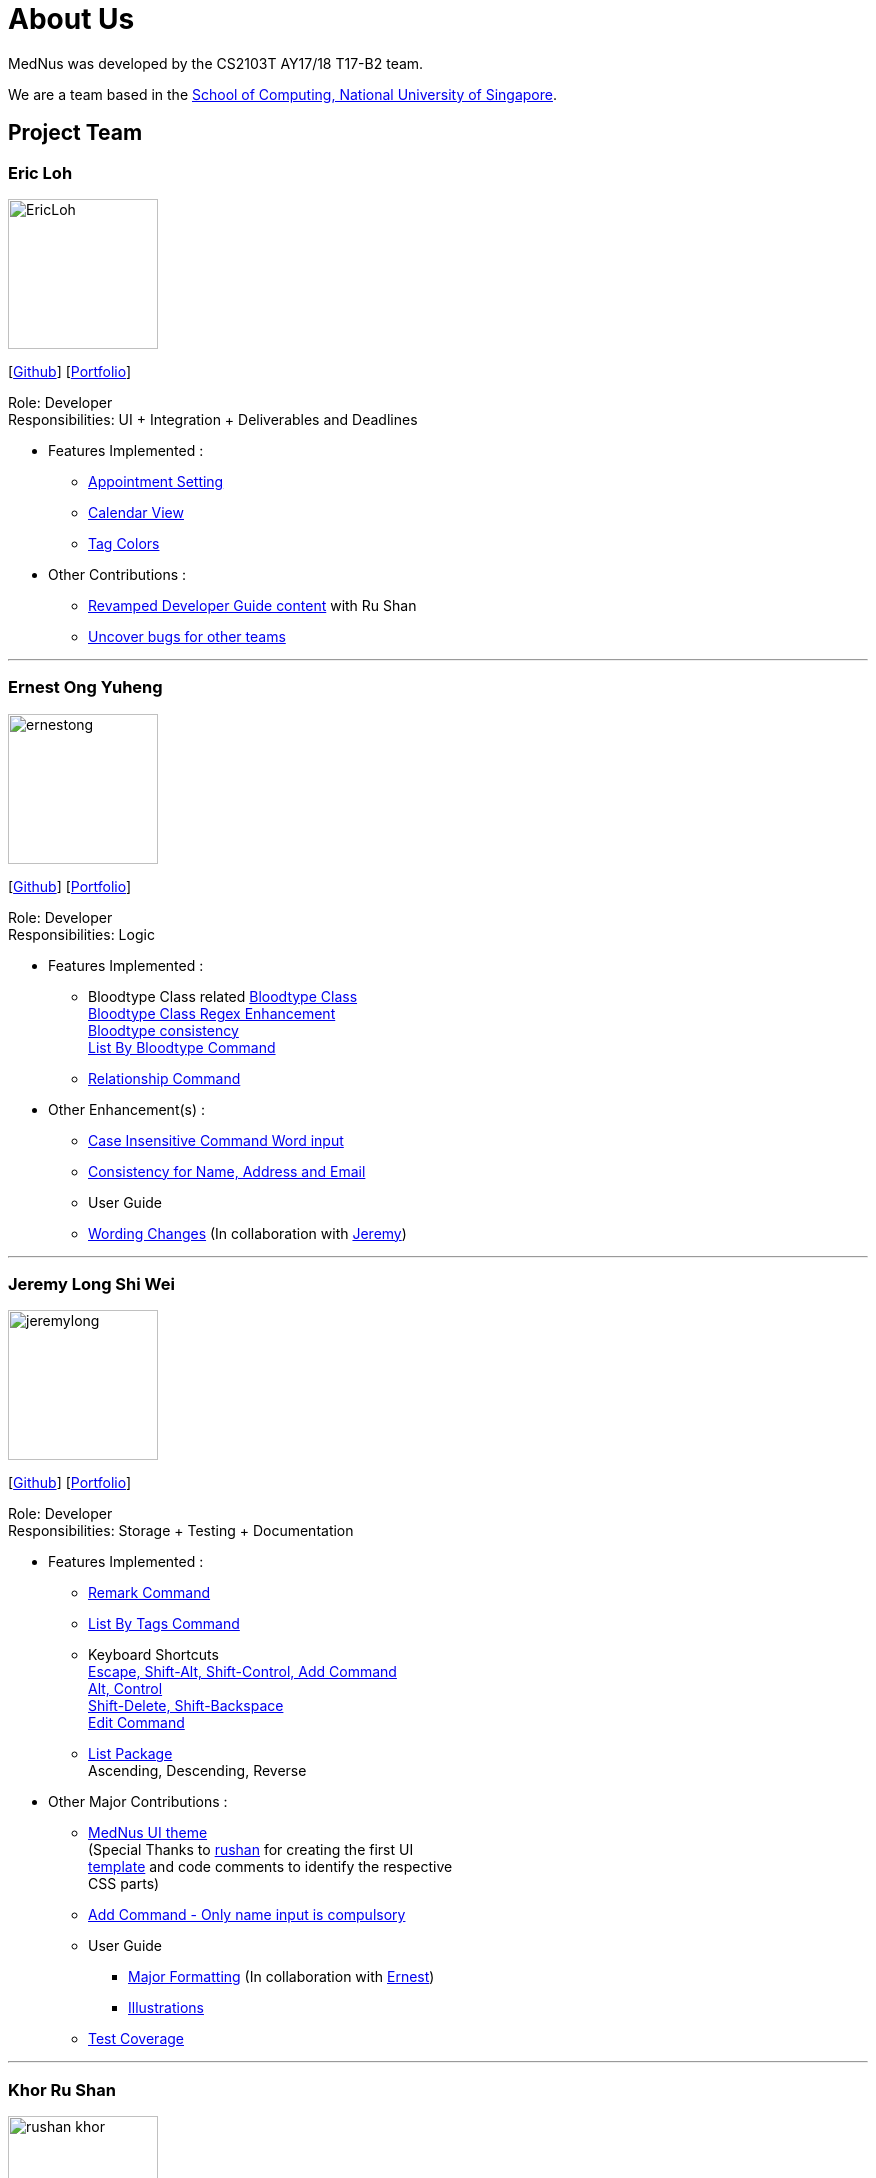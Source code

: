 = About Us
:relfileprefix: team/
ifdef::env-github,env-browser[:outfilesuffix: .adoc]
:imagesDir: images
:stylesDir: stylesheets

MedNus was developed by the CS2103T AY17/18 T17-B2 team. +

We are a team based in the http://www.comp.nus.edu.sg[School of Computing, National University of Singapore].

== Project Team

=== Eric Loh
image::EricLoh.jpg[width="150", align="left"]
{empty}[https://github.com/Ericloh[Github]] [<<ericloh#, Portfolio>>]

Role: Developer +
Responsibilities: UI + Integration + Deliverables and Deadlines

* Features Implemented : +
** https://github.com/CS2103AUG2017-T17-B2/main/pull/74[Appointment Setting]
** https://github.com/CS2103AUG2017-T17-B2/main/pull/190[Calendar View]
** https://github.com/CS2103AUG2017-T17-B2/main/pull/55[Tag Colors]

* Other Contributions : +
** https://github.com/CS2103AUG2017-T17-B2/main/pull/101[Revamped Developer Guide content] with Ru Shan
** https://github.com/CS2103AUG2017-W09-B2/main/issues/121[Uncover bugs for other teams]

'''

=== Ernest Ong Yuheng
image::ernestong.png[width="150", align="left"]
{empty}[http://github.com/ErnestOYH[Github]] [<<ernestong#, Portfolio>>]

Role: Developer +
Responsibilities: Logic

* Features Implemented : +
** Bloodtype Class related
https://github.com/CS2103AUG2017-T17-B2/main/pull/41[Bloodtype Class] +
https://github.com/CS2103AUG2017-T17-B2/main/pull/113[Bloodtype Class Regex Enhancement] +
https://github.com/CS2103AUG2017-T17-B2/main/pull/145[Bloodtype consistency] +
https://github.com/CS2103AUG2017-T17-B2/main/pull/81[List By Bloodtype Command]
** https://github.com/CS2103AUG2017-T17-B2/main/pull/197[Relationship Command]

* Other Enhancement(s) : +
** https://github.com/CS2103AUG2017-T17-B2/main/pull/121[Case Insensitive Command Word input]
** https://github.com/CS2103AUG2017-T17-B2/main/pull/158[Consistency for Name, Address and Email]

** User Guide +
** https://github.com/CS2103AUG2017-T17-B2/main/pull/79[Wording Changes]
(In collaboration with http://github.com/Jeremylsw[Jeremy])

'''

=== Jeremy Long Shi Wei
image::jeremylong.JPG[width="150", align="left"]
{empty}[https://github.com/Jeremylsw[Github]] [<<jeremylong#, Portfolio>>]

Role: Developer +
Responsibilities: Storage + Testing + Documentation

* Features Implemented : +
** https://github.com/CS2103AUG2017-T17-B2/main/pull/46[Remark Command]
** https://github.com/CS2103AUG2017-T17-B2/main/pull/48[List By Tags Command]
** Keyboard Shortcuts +
https://github.com/CS2103AUG2017-T17-B2/main/pull/73[Escape, Shift-Alt, Shift-Control, Add Command] +
https://github.com/CS2103AUG2017-T17-B2/main/pull/78[Alt, Control] +
https://github.com/CS2103AUG2017-T17-B2/main/pull/82[Shift-Delete, Shift-Backspace] +
https://github.com/CS2103AUG2017-T17-B2/main/pull/112/files[Edit Command]
** https://github.com/CS2103AUG2017-T17-B2/main/pull/124[List Package] +
Ascending, Descending, Reverse

* Other Major Contributions : +
** https://github.com/CS2103AUG2017-T17-B2/main/pull/50/files[MedNus UI theme] +
(Special Thanks to https://github.com/rushan-khor[rushan] for creating the first UI +
https://github.com/CS2103AUG2017-T17-B2/main/pull/49/files[template] and
code comments to identify the respective +
CSS parts)
** https://github.com/CS2103AUG2017-T17-B2/main/pull/112[Add Command - Only name input is compulsory]
** User Guide +
*** https://github.com/CS2103AUG2017-T17-B2/main/pull/91/files[Major Formatting]
(In collaboration with http://github.com/ErnestOYH[Ernest]) +
*** https://github.com/CS2103AUG2017-T17-B2/main/pull/125/files[Illustrations] +
** https://github.com/CS2103AUG2017-T17-B2/main/pull/61[Test Coverage]



'''

=== Khor Ru Shan
image::rushan-khor.png[width="150", align="left"]
{empty}[https://github.com/rushan-khor[Github]] [<<rushan-khor#, Portfolio>>]

Role: Developer +
Responsibilities: Model component + Documentation

* Features Implemented : +
** https://github.com/CS2103AUG2017-T17-B2/main/pull/83[Batch deletion of contacts by tag]
** https://github.com/CS2103AUG2017-T17-B2/main/pull/117[Display potential duplicate contacts]
** https://github.com/CS2103AUG2017-T17-B2/main/pull/157[Copy contact's email address to clipboard]

* Other Contributions : +
** https://github.com/CS2103AUG2017-T17-B2/main/pull/49[Drafted the light UI theme]
** https://github.com/CS2103AUG2017-T17-B2/main/pull/101[Revamped Developer Guide content] with Eric
** https://github.com/CS2103AUG2017-T17-B2/main/pull/206[Unified diagram styles in User Guide]
